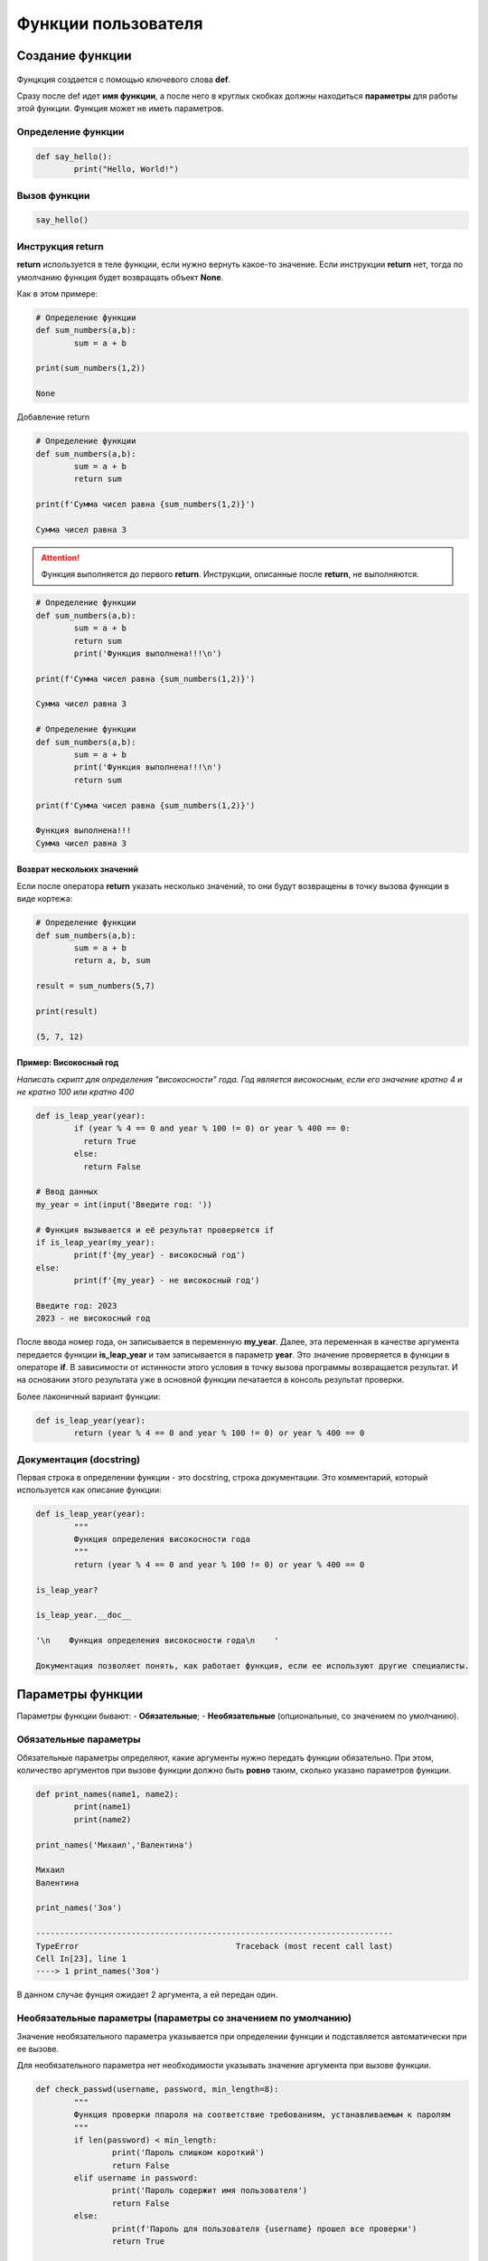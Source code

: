 Функции пользователя
~~~~~~~~~~~~~~~~~~~~~

Создание функции
"""""""""""""""""""

.. figure:: img/01_usefunc_01.png
       :scale: 100 %
       :align: center
       :alt: asda
    

Фунцкция создается с помощью ключевого слова **def**.

Сразу после def идет **имя функции**, а после него в круглых скобках должны находиться **параметры** для работы этой функции. Функция может не иметь параметров.

Определение функции
````````````````````````

.. code:: python

	def say_hello():
		print("Hello, World!")

Вызов функции
``````````````

.. code:: python

	say_hello()

Инструкция return 
``````````````````

**return** используется в теле функции, если нужно вернуть какое-то значение. 
Если инструкции **return** нет, тогда по умолчанию функция будет возвращать объект **None**. 

Как в этом примере:

.. code:: python

	# Определение функции
	def sum_numbers(a,b):
		sum = a + b

	print(sum_numbers(1,2))
	
	None

Добавление return

.. code:: python

	# Определение функции
	def sum_numbers(a,b):
		sum = a + b
		return sum

	print(f'Сумма чисел равна {sum_numbers(1,2)}')

	Сумма чисел равна 3

   
.. attention:: Функция выполняется до первого **return**. Инструкции, описанные после **return**, не выполняются.


.. code:: python

	# Определение функции
	def sum_numbers(a,b):
		sum = a + b
		return sum
		print('Функция выполнена!!!\n')

	print(f'Сумма чисел равна {sum_numbers(1,2)}')
	
	Сумма чисел равна 3

	# Определение функции
	def sum_numbers(a,b):
		sum = a + b
		print('Функция выполнена!!!\n')
		return sum

	print(f'Сумма чисел равна {sum_numbers(1,2)}')

	Функция выполнена!!!
	Сумма чисел равна 3
	
Возврат нескольких значений
++++++++++++++++++++++++++++++++

Если после оператора **return** указать несколько значений, то они будут возвращены в точку вызова функции в виде кортежа:

.. code:: python

	# Определение функции
	def sum_numbers(a,b):
		sum = a + b
		return a, b, sum

	result = sum_numbers(5,7)

	print(result)
	
	(5, 7, 12)

Пример: Високосный год
+++++++++++++++

*Написать скрипт для определения "високосности" года. Год является високосным, если его значение кратно 4 и не кратно 100 или кратно 400*

.. code:: python

	def is_leap_year(year):
		if (year % 4 == 0 and year % 100 != 0) or year % 400 == 0:
		  return True
		else:
		  return False

	# Ввод данных
	my_year = int(input('Введите год: '))

	# Функция вызывается и её результат проверяется if
	if is_leap_year(my_year):
		print(f'{my_year} - високосный год')
	else:
		print(f'{my_year} - не високосный год')
		
	Введите год: 2023
	2023 - не високосный год


После ввода номер года, он записывается в переменную **my_year**. Далее, эта переменная в качестве аргумента передается функции **is_leap_year** и там записывается в параметр **year**. Это значение проверяется в функции в операторе **if**. В зависимости от истинности этого условия в точку вызова программы возвращается результат. И на основании этого результата уже в основной функции печатается в консоль результат проверки.

Более лаконичный вариант функции:

.. code:: python


	def is_leap_year(year):
		return (year % 4 == 0 and year % 100 != 0) or year % 400 == 0

Документация (docstring)
````````````````````````````

Первая строка в определении функции - это docstring, строка документации. Это комментарий, который используется как описание функции:

.. code:: python

	def is_leap_year(year):
		"""
		Функция определения високосности года
		"""
		return (year % 4 == 0 and year % 100 != 0) or year % 400 == 0

	is_leap_year?

	is_leap_year.__doc__
	
	'\n    Функция определения високосности года\n    '

	Документация позволяет понять, как работает функция, если ее используют другие специалисты.

Параметры функции
"""""""""""""""""""""""""

Параметры функции бывают:
- **Обязательные**;
- **Необязательные** (опциональные, со значением по умолчанию).

Обязательные параметры
``````````````````````````

Обязательные параметры определяют, какие аргументы нужно передать функции обязательно. 
При этом, количество аргументов при вызове функции должно быть **ровно** таким, сколько указано параметров функции.

.. code:: python

	def print_names(name1, name2):
		print(name1)
		print(name2)

	print_names('Михаил','Валентина')
	
	Михаил
	Валентина

	print_names('Зоя')
	
	---------------------------------------------------------------------------
	TypeError                                 Traceback (most recent call last)
	Cell In[23], line 1
	----> 1 print_names('Зоя')


В данном случае фунция ожидает 2 аргумента, а ей передан один.

Необязательные параметры (параметры со значением по умолчанию)
``````````````````````````````````````````````````````````````

Значение необязательного параметра указывается при определении функции и подставляется автоматически при ее вызове.

Для необязательного параметра нет необходимости указывать значение аргумента при вызове функции.

.. code:: python

	def check_passwd(username, password, min_length=8):
		"""
		Функция проверки ппароля на соответствие требованиям, устанавливаемым к паролям
		"""
		if len(password) < min_length:
			print('Пароль слишком короткий')
			return False
		elif username in password:
			print('Пароль содержит имя пользователя')
			return False
		else:
			print(f'Пароль для пользователя {username} прошел все проверки')
			return True

	# Вызов функции без указания min_lendth
	check_passwd('mike', '2345')
	
	Пароль слишком короткий
	
	False

При работе функции было подставлен значение **min_length**, равное 8, как в определении функции 

.. code:: python

	# Вызов функции с указанием min_lendth
	check_passwd('mike', '2345', 3)
	
	Пароль для пользователя mike прошел все проверки
	
	True

При работе функции c таким набором параметров было подставлено значение min_length, равное 3.

Значение по умолчанию оценивается и сохраняется только один раз при определении функции (не при вызове). 
Следовательно, если значение по умолчанию — это изменяемый объект, например, список или словарь, он будет меняться каждый раз при вызове функции. 
Чтобы избежать такого поведения, инициализацию нужно проводить внутри функции или использовать неизменяемый объект.



Аргументы функции
"""""""""""""""""""

Аргументы функции бывают:

- **Позиционные**  передаются в том же порядке, в котором они определены при создании функции. То есть, порядок передачи аргументов определяет, какое значение получит каждый аргумент;
- **Ключевые** - передаются с указанием имени аргумента и его значения. Так как их имя указывается явно, то таком случае, аргументы могут быть указаны в любом порядке.

.. figure:: img/01_usefunc_01.png
       :scale: 100 %
       :align: center
       :alt: asda

При вызове функции с испльзованием и позиционных и ключевых агрументов первыми передаются позиционные

.. code:: python

	# Вызов функции с указанием ключевого аргумента после позиционных
	check_passwd('mike', '2345', min_length=3)
	
	Пароль для пользователя mike прошел все проверки
	True

	# Вызов функции с указанием ключевого аргумента перед позиционными
	check_passwd(min_length=3, 'mike', '2345')

	Cell In[28], line 2
    check_passwd(min_length=3, 'mike', '2345')
                                             ^
	SyntaxError: positional argument follows keyword argument




Позиционные аргументы
````````````````````````

Для данных параметров важна позиция, в которой они описаны в функции. 
Если параметр описан первым, то и при при вызове функции аргумент, переданный первым будет записан в него, второй - во второй и так далее. 

.. code:: python

	def print_names(name1, name2):
		print(name1)
		print(name2)

	print_names('Михаил','Валентина')
	
	Михаил
	Валентина

	print_names('Валентина','Михаил')
	
	Валентина
	Михаил


 
.. attention:: **Количество аргументов должно совпадать с количеством параметров:**  
    
.. code:: python

	print_names('Зоя')

	---------------------------------------------------------------------------
	TypeError                                 Traceback (most recent call last)
	Cell In[32], line 1
	----> 1 print_names('Зоя')

	TypeError: print_names() missing 1 required positional argument: 'name2'
	 
 
.. attention:: **Порядок важен, так как нарушается логика работы программного кода внутри функции**  
    
.. code:: python

	def calculate_fraction(x, y):
		return x/(1-y)

	calculate_fraction(1,2)
	
	-1.0

	calculate_fraction(2,1)
	
	---------------------------------------------------------------------------
	ZeroDivisionError                         Traceback (most recent call last)
	Cell In[35], line 1
	----> 1 calculate_fraction(2,1)

	Cell In[33], line 2, in calculate_fraction(x, y)
		  1 def calculate_fraction(x, y):
	----> 2     return x/(1-y)

	ZeroDivisionError: division by zero


Во втором случае значение **1** записалось в переменную **y** и при подстановке в дробь олучился 0, а на 0 делить нельзя -> ошибка.

Произвольное количество позиционных аргументов, *args
+++++++++++++++++++++++++++++++++++++++++++++++++++++++

В тех случаях, когда заранее неизвестно  количество аргументов передаваемых функцию, необходимо добавить символ * перед именем параметра в определении функции. Таким образом, функция получит набор аргументов и сможет соответствующим образом обращаться к элементам.

Обычно данный параметр записывают ** *args**

*args - ожидает аргументы переменной длины (при каждом вызове могут быть разными)

.. code:: python

	def accept_patients(doctor, *args):
		print(f'Список пациентов для доктора {doctor}:')
		print('-'*20)
		for el in args:
			print(el)

	accept_patients("Пархоменко","Васильев", "Петрова", "Лопатин")
	
	Список пациентов для доктора Пархоменко:
	--------------------
	Васильев
	Петрова
	Лопатин

.. code:: python

	accept_patients("Николаев","Иванов", "Слепов", "Вакутагин","Кошкин")
	
	Список пациентов для доктора Николаев:
	--------------------
	Иванов
	Слепов
	Вакутагин
	Кошкин


.. code:: python

	def accept_patients(*args,doctor):
		print(f'Список пациентов для доктора {doctor}:')
		print('-'*20)
		for el in args:
			print(el)

	accept_patients("Пархоменко","Васильев", "Петрова", "Лопатин")
	
	---------------------------------------------------------------------------
	TypeError                                 Traceback (most recent call last)
	Cell In[42], line 7
		  4     for el in args:
		  5         print(el)
	----> 7 accept_patients("Пархоменко","Васильев", "Петрова", "Лопатин")

	TypeError: accept_patients() missing 1 required keyword-only argument: 'doctor'

	

**Python обрабатывает позиционные аргументы следующим образом:**

подставляет обычные позиционные аргументы слева направо, а затем помещает остальные позиционные аргументы в кортеж (*args)

В приведенном примере все элементы были **захвачены** в args и на долю параметра doctor аргументов на хватило. Требуется явно указывать ключевой параметр doctor и передавать значения.

Передача только позиционных аргументов
++++++++++++++++++++++++++++++++++++++++

Если требуется передавать в функцию аргументы **ТОЛЬКО** как позиционные, то при определении функции после всех позиционных параметров требуется указать символ **слэш** **/**

.. code:: python

	def calculate_fraction(x, y,/):
		return x/(1-y)

	calculate_fraction(1,2)
	
	-1.0

.. code:: python

	calculate_fraction(1,y=2)
	
	---------------------------------------------------------------------------
	TypeError                                 Traceback (most recent call last)
	Cell In[45], line 1
	----> 1 calculate_fraction(1,y=2)

	TypeError: calculate_fraction() got some positional-only arguments passed as keyword arguments: 'y'

Здесь ошибка возникла, потому что указано **y=2** (ключевой аргумент), а это запрещено в определении функции.

Ключевые аргументы
`````````````````````

- передаются с указанием имени аргумента;
- могут передаваться в любом порядке


Если указать имена параметров для всех аргументов, то можно вызывать функцию, расположив аргументы в любом порядке:

.. code:: python

	check_passwd(min_length=3, username='mike', password='2345')

	Пароль для пользователя mike прошел все проверки
	True
	
В приведенном примере все аргументы были переданы, как в ключевые.

Передача только ключевых аргументов
++++++++++++++++++++++++++++++++++++

Если требуется передавать в функцию аргументы **ТОЛЬКО** как **КЮЧЕВЫЕ**, то при определении функции после **ПЕРЕД** этими параметрами требуется указать символ звездочка *

.. code:: python

	def calculate_fraction(*,x, y):
		return x/(1-y)

Так вызвать уже нельзя

.. code:: python

	calculate_fraction(1,2)
	
	---------------------------------------------------------------------------
	TypeError                                 Traceback (most recent call last)
	Cell In[49], line 1
	----> 1 calculate_fraction(1,2)

	TypeError: calculate_fraction() takes 0 positional arguments but 2 were given

Можно только так:

.. code:: python

	calculate_fraction(y=2,x=1)
	
	-1.0
	

Произвольное количество аргументов-ключевых слов **kwargs
+++++++++++++++++++++++++++++++++++++++++++++++++++++++++++

Как и в случае с позиционными аргументами можно определять произвольное количество аргументов-ключевых. Параметр, который принимает ключевые аргументы переменной длины, создается добавлением перед именем параметра двух звездочек. Имя параметра может быть любым, чаще всего, используют имя <b>**kwargs</b> (от keyword arguments).

.. code:: python

	def sum_arg(a, **kwargs):
		print(a, kwargs)
		return a + sum(kwargs.values())

	sum_arg(a=10, b=10, c=20, d=30)
	
	10 {'b': 10, 'c': 20, 'd': 30}
	70


Функция sum_arg создана с двумя параметрами:

- параметр **a** (если передается как позиционный аргумент, должен идти первым, если передается как ключевой аргумент, то порядок не важен)

- параметр **kwargs - ожидает ключевые аргументы переменной длины, куда попадут все остальные ключевые аргументы в виде словаря. Эти аргументы могут отсутствовать

.. code:: python

	sum_arg(a=10, b=10, c=20, d=30, k=12, e=-10)
	
	10 {'b': 10, 'c': 20, 'd': 30, 'k': 12, 'e': -10}
	72

	sum_arg(10)
	
	10 {}
	10

Комбинация позиционных и ключевых элементов
````````````````````````````````````````````````

Можно комбинировать два типа аргументов в одной и той же функции.

Любой аргумент перед символом / предназначен только для позиционных аргументов, а любой аргумент после символа * - только для ключевых слов.

.. code:: python

	def my_function(a, b, /, *, c, d):
	  print(a + b + c + d)
	  

	my_function(5, 6, c = 7, d = 8)

	26
	
.. code:: python
	
	my_function(5, c = 7, d = 8, 6)
	
	Cell In[59], line 1
    my_function(5, c = 7, d = 8, 6)
                                  ^
	SyntaxError: positional argument follows keyword argument

**Ошибка:** позиционный аргумент **6** записан после ключевых

Анонимная функция: лямбда
"""""""""""""""""""""""""""

Лямбда-функция — это короткая однострочная функция, которой не имеет имени. 

Лямбда-функция может принимать любое количество аргументов, но может содержать только одно выражение.

Такие выражения содержат лишь одну инструкцию, поэтому, например, if, for и while использовать нельзя. 

Синтаксис:

**lambda** *arguments* : *expression*

# Добавить значение 10 к аргументу и вернуть результат

.. code:: python

	x = lambda a : a + 10
	print(x(5))

	15
	
Функция является объектом, поэтому можно ее присвоить какой-нибудь переменной. В данном случае x. При вызове x c аргументом 5 данное значение записывается в параметр a и будет срабатывать иструкция 5 + 10. Возвращен результат 15.

# Перемножить аргументы a и b и вернуть результат

.. code:: python

	x = lambda a, b : a * b
	print(x(5, 6))

	30

Создать lambda-функцию, возвращающую первый и последний символ строки 

.. code:: python

	f = lambda x: x[0] + x[-1]
	print(f('Jupyter'))

	Jr






